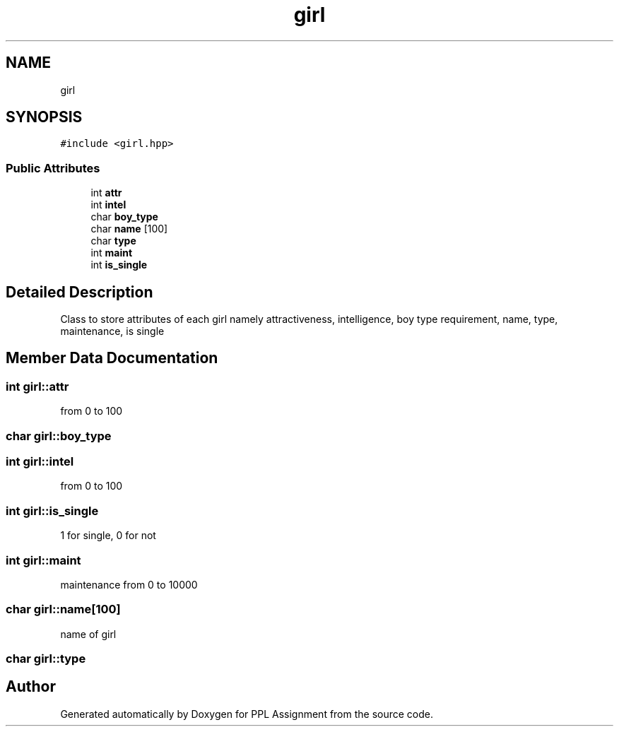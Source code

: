 .TH "girl" 3 "Sun Feb 26 2017" "Version IIT2015510" "PPL Assignment" \" -*- nroff -*-
.ad l
.nh
.SH NAME
girl
.SH SYNOPSIS
.br
.PP
.PP
\fC#include <girl\&.hpp>\fP
.SS "Public Attributes"

.in +1c
.ti -1c
.RI "int \fBattr\fP"
.br
.ti -1c
.RI "int \fBintel\fP"
.br
.ti -1c
.RI "char \fBboy_type\fP"
.br
.ti -1c
.RI "char \fBname\fP [100]"
.br
.ti -1c
.RI "char \fBtype\fP"
.br
.ti -1c
.RI "int \fBmaint\fP"
.br
.ti -1c
.RI "int \fBis_single\fP"
.br
.in -1c
.SH "Detailed Description"
.PP 
Class to store attributes of each girl namely attractiveness, intelligence, boy type requirement, name, type, maintenance, is single 
.SH "Member Data Documentation"
.PP 
.SS "int girl::attr"
from 0 to 100 
.SS "char girl::boy_type"
'r' for rich, 'a' for attractive, 'i' for intelligent 
.SS "int girl::intel"
from 0 to 100 
.SS "int girl::is_single"
1 for single, 0 for not 
.SS "int girl::maint"
maintenance from 0 to 10000 
.SS "char girl::name[100]"
name of girl 
.SS "char girl::type"
'c' for choosy, 'd' for desperate, 'n' for normal 

.SH "Author"
.PP 
Generated automatically by Doxygen for PPL Assignment from the source code\&.
